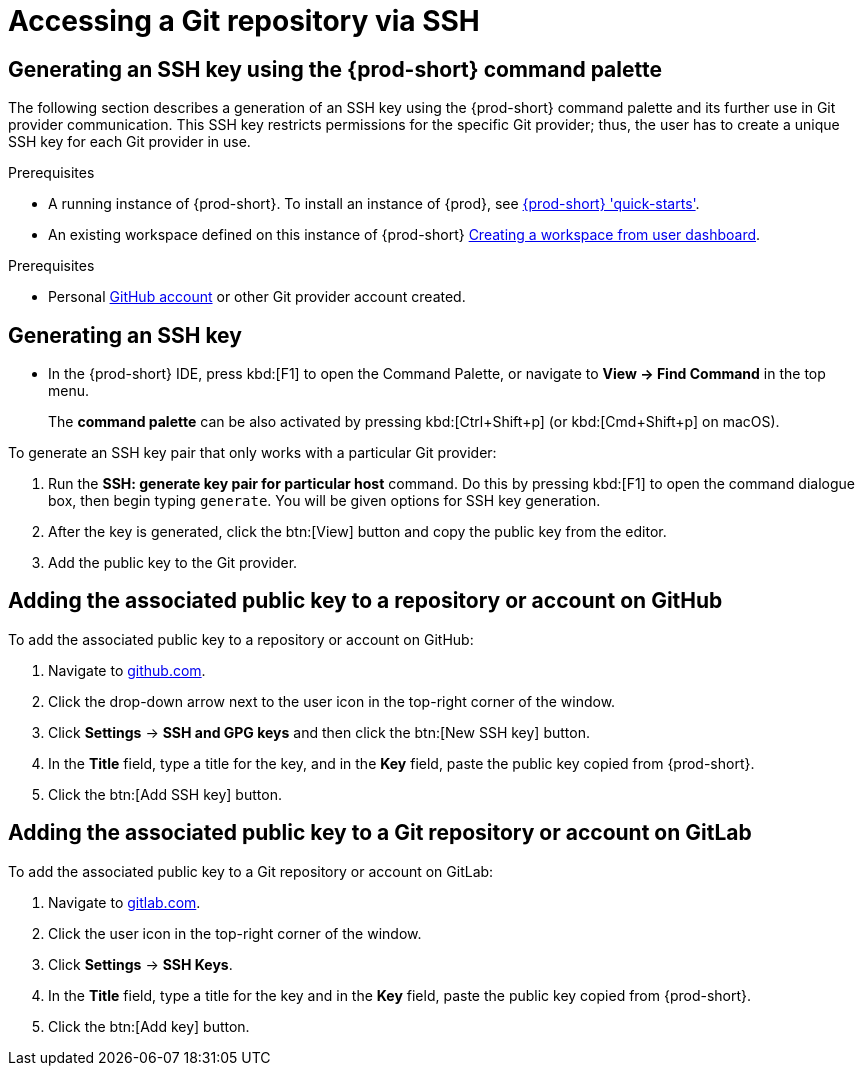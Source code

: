 // version-control

[id="accessing-a-git-repository-via-ssh_{context}"]
= Accessing a Git repository via SSH

== Generating an SSH key using the {prod-short} command palette

The following section describes a generation of an SSH key using the {prod-short} command palette and its further use in Git provider communication. This SSH key restricts permissions for the specific Git provider; thus, the user has to create a unique SSH key for each Git provider in use.

.Prerequisites
* A running instance of {prod-short}. To install an instance of {prod}, see link:{site-baseurl}che-7/che-quick-starts/[{prod-short} 'quick-starts'].

* An existing workspace defined on this instance of {prod-short} link:{site-baseurl}che-7/creating-and-configuring-a-new-che-7-workspace/[Creating a workspace from user dashboard].

.Prerequisites
* Personal link:https://help.github.com/en/articles/types-of-github-accounts[GitHub account] or other Git provider account created.

== Generating an SSH key

** In the {prod-short} IDE, press kbd:[F1] to open the Command Palette, or navigate to *View -> Find Command* in the top menu.
+
The *command palette* can be also activated by pressing kbd:[Ctrl+Shift+p] (or kbd:[Cmd+Shift+p] on macOS).

To generate an SSH key pair that only works with a particular Git provider:

. Run the *SSH: generate key pair for particular host* command. Do this by pressing kbd:[F1] to open the command dialogue box, then begin typing `generate`. You will be given options for SSH key generation.
. After the key is generated, click the btn:[View] button and copy the public key from the editor.
. Add the public key to the Git provider.


== Adding the associated public key to a repository or account on GitHub

To add the associated public key to a repository or account on GitHub:

. Navigate to link:https://github.com[github.com].
. Click the drop-down arrow next to the user icon in the top-right corner of the window.
. Click *Settings* -> *SSH and GPG keys* and then click the btn:[New SSH key] button.
. In the *Title* field, type a title for the key, and in the *Key* field, paste the public key copied from {prod-short}.
. Click the btn:[Add SSH key] button.

== Adding the associated public key to a Git repository or account on GitLab

To add the associated public key to a Git repository or account on GitLab:

. Navigate to link:https://gitlab.com[gitlab.com].
. Click the user icon in the top-right corner of the window.
. Click *Settings* -> *SSH Keys*.
. In the *Title* field, type a title for the key and in the *Key* field, paste the public key copied from {prod-short}.
. Click the btn:[Add key] button.
